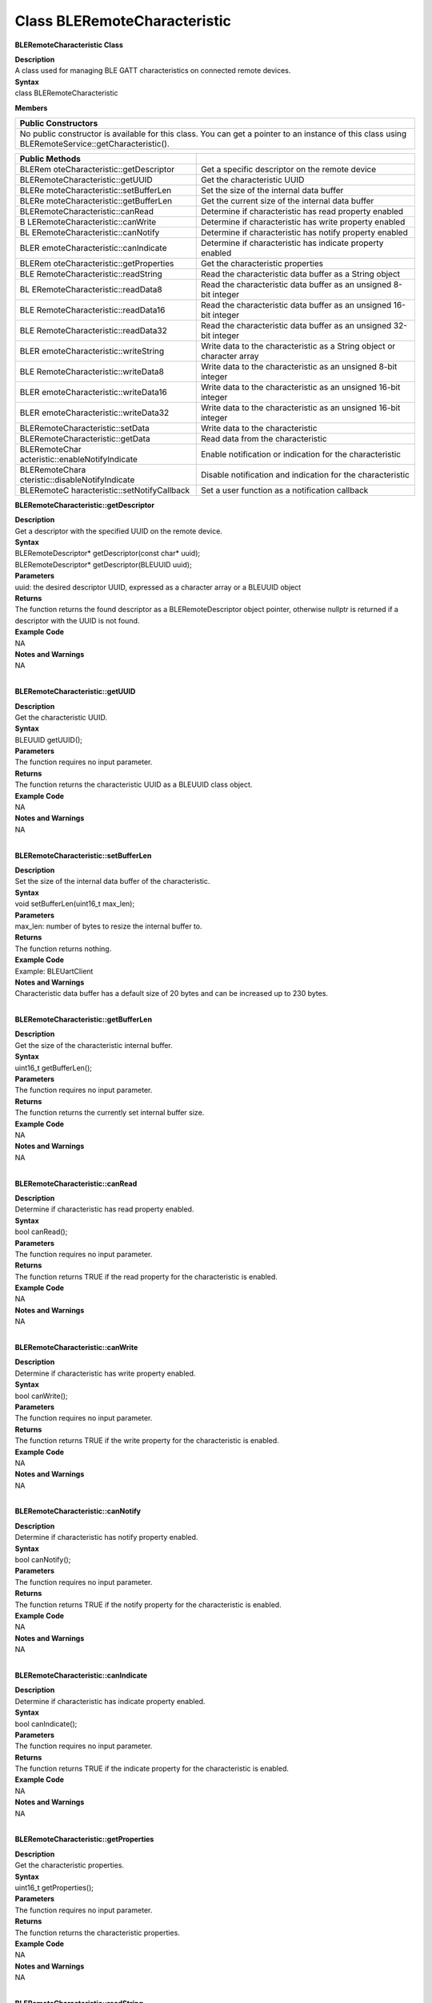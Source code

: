 Class BLERemoteCharacteristic
==============================
**BLERemoteCharacteristic Class**

| **Description**
| A class used for managing BLE GATT characteristics on connected remote
  devices.

| **Syntax**
| class BLERemoteCharacteristic

**Members**

+----------------------------------------------------------------------+
| **Public Constructors**                                              |
+======================================================================+
| No public constructor is available for this class. You can get a     |
| pointer to an instance of this class using                           |
| BLERemoteService::getCharacteristic().                               |
+----------------------------------------------------------------------+

+----------------------------------+----------------------------------+
| **Public Methods**               |                                  |
+==================================+==================================+
| BLERem                           | Get a specific descriptor on the |
| oteCharacteristic::getDescriptor | remote device                    |
+----------------------------------+----------------------------------+
| BLERemoteCharacteristic::getUUID | Get the characteristic UUID      |
+----------------------------------+----------------------------------+
| BLERe                            | Set the size of the internal     |
| moteCharacteristic::setBufferLen | data buffer                      |
+----------------------------------+----------------------------------+
| BLERe                            | Get the current size of the      |
| moteCharacteristic::getBufferLen | internal data buffer             |
+----------------------------------+----------------------------------+
| BLERemoteCharacteristic::canRead | Determine if characteristic has  |
|                                  | read property enabled            |
+----------------------------------+----------------------------------+
| B                                | Determine if characteristic has  |
| LERemoteCharacteristic::canWrite | write property enabled           |
+----------------------------------+----------------------------------+
| BL                               | Determine if characteristic has  |
| ERemoteCharacteristic::canNotify | notify property enabled          |
+----------------------------------+----------------------------------+
| BLER                             | Determine if characteristic has  |
| emoteCharacteristic::canIndicate | indicate property enabled        |
+----------------------------------+----------------------------------+
| BLERem                           | Get the characteristic           |
| oteCharacteristic::getProperties | properties                       |
+----------------------------------+----------------------------------+
| BLE                              | Read the characteristic data     |
| RemoteCharacteristic::readString | buffer as a String object        |
+----------------------------------+----------------------------------+
| BL                               | Read the characteristic data     |
| ERemoteCharacteristic::readData8 | buffer as an unsigned 8-bit      |
|                                  | integer                          |
+----------------------------------+----------------------------------+
| BLE                              | Read the characteristic data     |
| RemoteCharacteristic::readData16 | buffer as an unsigned 16-bit     |
|                                  | integer                          |
+----------------------------------+----------------------------------+
| BLE                              | Read the characteristic data     |
| RemoteCharacteristic::readData32 | buffer as an unsigned 32-bit     |
|                                  | integer                          |
+----------------------------------+----------------------------------+
| BLER                             | Write data to the characteristic |
| emoteCharacteristic::writeString | as a String object or character  |
|                                  | array                            |
+----------------------------------+----------------------------------+
| BLE                              | Write data to the characteristic |
| RemoteCharacteristic::writeData8 | as an unsigned 8-bit integer     |
+----------------------------------+----------------------------------+
| BLER                             | Write data to the characteristic |
| emoteCharacteristic::writeData16 | as an unsigned 16-bit integer    |
+----------------------------------+----------------------------------+
| BLER                             | Write data to the characteristic |
| emoteCharacteristic::writeData32 | as an unsigned 16-bit integer    |
+----------------------------------+----------------------------------+
| BLERemoteCharacteristic::setData | Write data to the characteristic |
+----------------------------------+----------------------------------+
| BLERemoteCharacteristic::getData | Read data from the               |
|                                  | characteristic                   |
+----------------------------------+----------------------------------+
| BLERemoteChar                    | Enable notification or           |
| acteristic::enableNotifyIndicate | indication for the               |
|                                  | characteristic                   |
+----------------------------------+----------------------------------+
| BLERemoteChara                   | Disable notification and         |
| cteristic::disableNotifyIndicate | indication for the               |
|                                  | characteristic                   |
+----------------------------------+----------------------------------+
| BLERemoteC                       | Set a user function as a         |
| haracteristic::setNotifyCallback | notification callback            |
+----------------------------------+----------------------------------+

**BLERemoteCharacteristic::getDescriptor**

| **Description**
| Get a descriptor with the specified UUID on the remote device.

| **Syntax**
| BLERemoteDescriptor\* getDescriptor(const char\* uuid);
| BLERemoteDescriptor\* getDescriptor(BLEUUID uuid);

| **Parameters**
| uuid: the desired descriptor UUID, expressed as a character array or a
  BLEUUID object

| **Returns**
| The function returns the found descriptor as a BLERemoteDescriptor
  object pointer, otherwise nullptr is returned if a descriptor with the
  UUID is not found.

| **Example Code**
| NA

| **Notes and Warnings**
| NA
|  

**BLERemoteCharacteristic::getUUID**

| **Description**
| Get the characteristic UUID.

| **Syntax**
| BLEUUID getUUID();

| **Parameters**
| The function requires no input parameter.

| **Returns**
| The function returns the characteristic UUID as a BLEUUID class
  object.

| **Example Code**
| NA

| **Notes and Warnings**
| NA
|  

**BLERemoteCharacteristic::setBufferLen**

| **Description**
| Set the size of the internal data buffer of the characteristic.

| **Syntax**
| void setBufferLen(uint16_t max_len);

| **Parameters**
| max_len: number of bytes to resize the internal buffer to.

| **Returns**
| The function returns nothing.

| **Example Code**
| Example: BLEUartClient

| **Notes and Warnings**
| Characteristic data buffer has a default size of 20 bytes and can be
  increased up to 230 bytes.
|  

**BLERemoteCharacteristic::getBufferLen**

| **Description**
| Get the size of the characteristic internal buffer.

| **Syntax**
| uint16_t getBufferLen();

| **Parameters**
| The function requires no input parameter.

| **Returns**
| The function returns the currently set internal buffer size.

| **Example Code**
| NA

| **Notes and Warnings**
| NA
|  

**BLERemoteCharacteristic::canRead**

| **Description**
| Determine if characteristic has read property enabled.

| **Syntax**
| bool canRead();

| **Parameters**
| The function requires no input parameter.

| **Returns**
| The function returns TRUE if the read property for the characteristic
  is enabled.

| **Example Code**
| NA

| **Notes and Warnings**
| NA
|  

**BLERemoteCharacteristic::canWrite**

| **Description**
| Determine if characteristic has write property enabled.

| **Syntax**
| bool canWrite();

| **Parameters**
| The function requires no input parameter.

| **Returns**
| The function returns TRUE if the write property for the characteristic
  is enabled.

| **Example Code**
| NA

| **Notes and Warnings**
| NA
|  

**BLERemoteCharacteristic::canNotify**

| **Description**
| Determine if characteristic has notify property enabled.

| **Syntax**
| bool canNotify();

| **Parameters**
| The function requires no input parameter.

| **Returns**
| The function returns TRUE if the notify property for the
  characteristic is enabled.

| **Example Code**
| NA

| **Notes and Warnings**
| NA
|  

**BLERemoteCharacteristic::canIndicate**

| **Description**
| Determine if characteristic has indicate property enabled.

| **Syntax**
| bool canIndicate();

| **Parameters**
| The function requires no input parameter.

| **Returns**
| The function returns TRUE if the indicate property for the
  characteristic is enabled.

| **Example Code**
| NA

| **Notes and Warnings**
| NA
|  

**BLERemoteCharacteristic::getProperties**

| **Description**
| Get the characteristic properties.

| **Syntax**
| uint16_t getProperties();

| **Parameters**
| The function requires no input parameter.

| **Returns**
| The function returns the characteristic properties.

| **Example Code**
| NA

| **Notes and Warnings**
| NA
|  

**BLERemoteCharacteristic::readString**

| **Description**
| Request for characteristic data from the remote device and read the
  data in the buffer, expressed as a String class object.

| **Syntax**
| String readString();

| **Parameters**
| The function requires no input parameter.

| **Returns**
| The function returns the data in the characteristic buffer expressed
  as a String class object.

| **Example Code**
| Example: BLEUartClient

| **Notes and Warnings**
| NA
|  

**BLERemoteCharacteristic::readData8**

| **Description**
| Request for characteristic data from the remote device and read the
  data in the buffer, expressed as an unsigned 8-bit integer.

| **Syntax**
| uint8_t readData8();

| **Parameters**
| The function requires no input parameter.

| **Returns**
| The function returns the data in the characteristic buffer expressed
  as a uint8_t value.

| **Example Code**
| Example: BLEBatteryClient

| **Notes and Warnings**
| NA
|  

**BLERemoteCharacteristic::readData16**

| **Description**
| Request for characteristic data from the remote device and read the
  data in the buffer, expressed as an unsigned 16-bit integer.

| **Syntax**
| uint16_t readData16();

| **Parameters**
| The function requires no input parameter.

| **Returns**
| The function returns the data in the characteristic buffer expressed
  as a uint16_t value.

| **Example Code**
| NA

| **Notes and Warnings**
| NA
|  

**BLERemoteCharacteristic::readData32**

| **Description**
| Request for characteristic data from the remote device and read the
  data in the buffer, expressed as an unsigned 32-bit integer.

| **Syntax**
| uint32_t readData32();

| **Parameters**
| The function requires no input parameter.

| **Returns**
| The function returns the data in the characteristic buffer expressed
  as a uint32_t value.

| **Example Code**
| NA

| **Notes and Warnings**
| NA
|  

**BLERemoteCharacteristic::writeString**

| **Description**
| Write data to the remote device characteristic as a String object or
  character array.

| **Syntax**
| bool writeString(String str);
| bool writeString(const char\* str);

| **Parameters**
| str: the data to write to the remote characteristic, expressed as a
  String class object or a char array.

| **Returns**
| The function returns TRUE if write data is successful.

| **Example Code**
| NA

| **Notes and Warnings**
| NA
|  

**BLERemoteCharacteristic::writeData8**

| **Description**
| Write data to the remote device characteristic as an unsigned 8-bit
  integer.

| **Syntax**
| bool writeData8(uint8_t num);

| **Parameters**
| num: the data to write to the characteristic buffer expressed as an
  unsigned 8-bit integer.

| **Returns**
| The function returns TRUE if write data is successful.

| **Example Code**
| NA

| **Notes and Warnings**
| NA
|  

**BLERemoteCharacteristic::writeData16**

| **Description**
| Write data to the remote device characteristic as an unsigned 16-bit
  integer.

| **Syntax**
| bool writeData16(uint16_t num);

| **Parameters**
| num: the data to write to the characteristic buffer expressed as an
  unsigned 16-bit integer.

| **Returns**
| The function returns TRUE if write data is successful.

| **Example Code**
| NA

| **Notes and Warnings**
| NA
|  

**BLERemoteCharacteristic::writeData32**

| **Description**
| Write data to the remote device characteristic as a 32-bit integer.

| **Syntax**
| bool writeData32(uint32_t num);
| bool writeData32(int num);

| **Parameters**
| num: the data to write to the characteristic buffer expressed as a
  32-bit integer.

| **Returns**
| The function returns TRUE if write data is successful.

| **Example Code**
| NA

| **Notes and Warnings**
| NA
|  

**BLERemoteCharacteristic::setData**

| **Description**
| Write data to the remote device characteristic.

| **Syntax**
| bool setData(uint8_t\* data, uint16_t datalen);

| **Parameters**
| data: pointer to byte array containing desired data
| datalen: number of bytes of data to write

| **Returns**
| The function returns TRUE if write data is successful.

| **Example Code**
| NA

| **Notes and Warnings**
| NA
|  

**BLERemoteCharacteristic::getData**

| **Description**
| Request for characteristic data from the remote device and read the
  data in the buffer.

| **Syntax**
| uint16_t getData(uint8_t\* data, uint16_t datalen);

| **Parameters**
| data: pointer to byte array to save data read from buffer
| datalen: number of bytes of data to read

| **Returns**
| The function returns the number of bytes read.

| **Example Code**
| NA

| **Notes and Warnings**
| If the data buffer contains less data than requested, it will only
  read the available number of bytes of data.
|  

**BLERemoteCharacteristic::enableNotifyIndicate**

| **Description**
| Enable the remote device to send notifications or indications for the
  characteristic.

| **Syntax**
| void enableNotifyIndicate(bool notify = 1);

| **Parameters**
| notify: TRUE to enable notifications, FALSE to enable indications.

| **Returns**
| The function returns nothing.

| **Example Code**
| Example: BLEUartClient

| **Notes and Warnings**
| NA
|  

**BLERemoteCharacteristic::disableNotifyIndicate**

| **Description**
| Disable receiving notifications and indications for the characteristic
  from the remote device.

| **Syntax**
| void disableNotifyIndicate();

| **Parameters**
| The function requires no input parameter.

| **Returns**
| The function returns nothing.

| **Example Code**
| NA

| **Notes and Warnings**
| NA
|  

**BLERemoteCharacteristic::setNotifyCallback**

| **Description**
| Set a user function to be called when the characteristic receives a
  notification from the remote device.

| **Syntax**
| void setNotifyCallback(void (\*fCallback) (BLERemoteCharacteristic\*
  chr, uint8_t\* data, uint16_t length));

| **Parameters**
| fCallback: A user callback function that returns void and takes three
  arguments.
| chr: pointer to BLERemoteCharacteristic object associated with
  notification.
| data: pointer to byte array containing notification data.
| length: number of bytes of notification data in array.

| **Returns**
| The function returns nothing.

| **Example Code**
| Example: BLEUartClient

| **Notes and Warnings**
| NA
